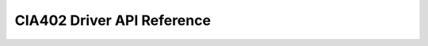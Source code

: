 CIA402 Driver API Reference
===========================

.. autodoxygenindex::
    :project: canopen_402_driver
